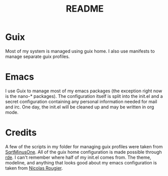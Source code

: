 #+TITLE: README

* Guix
Most of my system is managed using guix home. I also use manifests to manage separate guix profiles.
* Emacs
I use Guix to manage most of my emacs packages (the exception right now is the nano-* packages). The configuration itself is split into the init.el and a secret configuration containing any personal information needed for mail and irc. One day, the init.el will be cleaned up and may be written in org mode.
* Credits
A few of the scripts in my folder for managing guix profiles were taken from [[https://sqrtminusone.xyz/][SqrtMinusOne]]. All of the guix home configuration is made possible through [[https://git.sr.ht/~abcdw/rde/][rde]]. I can't remember where half of my init.el comes from. The theme, modeline, and anything that looks good about my emacs configuration is taken from [[https://github.com/rougier][Nicolas Rougier]].
